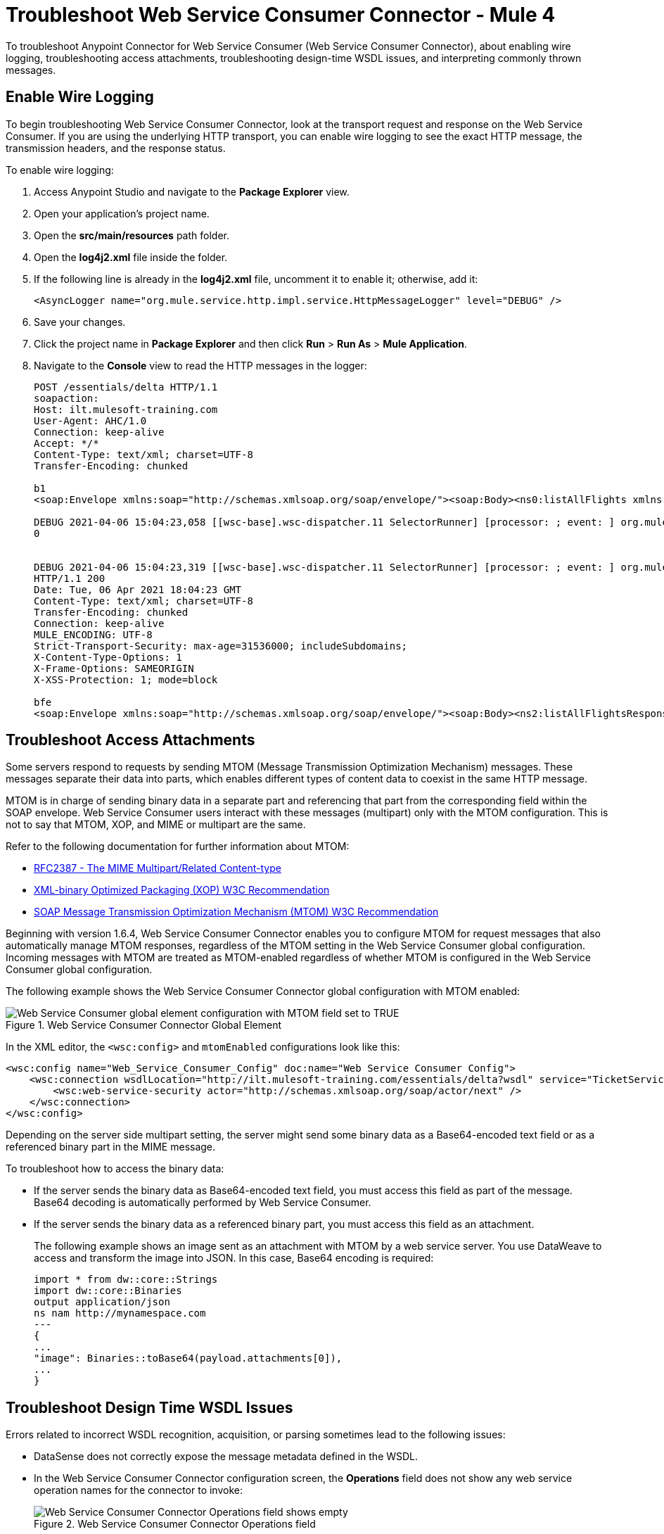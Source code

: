 = Troubleshoot Web Service Consumer Connector - Mule 4

To troubleshoot Anypoint Connector for Web Service Consumer (Web Service Consumer Connector), about enabling wire logging, troubleshooting access attachments, troubleshooting design-time WSDL issues, and interpreting commonly thrown messages.

== Enable Wire Logging

To begin troubleshooting Web Service Consumer Connector, look at the transport request and response on the Web Service Consumer.
If you are using the underlying HTTP transport, you can enable wire logging to see the exact HTTP message, the transmission headers, and the response status.

To enable wire logging:

. Access Anypoint Studio and navigate to the *Package Explorer* view.
. Open your application's project name.
. Open the *src/main/resources* path folder.
. Open the *log4j2.xml* file inside the folder.
. If the following line is already in the *log4j2.xml* file, uncomment it to enable it; otherwise, add it:
+
[source,xml,linenums]
----
<AsyncLogger name="org.mule.service.http.impl.service.HttpMessageLogger" level="DEBUG" />
----
+
. Save your changes.
. Click the project name in *Package Explorer* and then click *Run* > *Run As* > *Mule Application*.
. Navigate to the *Console* view to read the HTTP messages in the logger:
+

[source,plain-text]
----
POST /essentials/delta HTTP/1.1
soapaction:
Host: ilt.mulesoft-training.com
User-Agent: AHC/1.0
Connection: keep-alive
Accept: */*
Content-Type: text/xml; charset=UTF-8
Transfer-Encoding: chunked

b1
<soap:Envelope xmlns:soap="http://schemas.xmlsoap.org/soap/envelope/"><soap:Body><ns0:listAllFlights xmlns:ns0="http://soap.training.mulesoft.com/"/></soap:Body></soap:Envelope>

DEBUG 2021-04-06 15:04:23,058 [[wsc-base].wsc-dispatcher.11 SelectorRunner] [processor: ; event: ] org.mule.service.http.impl.service.HttpMessageLogger.wsc-dispatcher: REQUESTER
0


DEBUG 2021-04-06 15:04:23,319 [[wsc-base].wsc-dispatcher.11 SelectorRunner] [processor: ; event: ] org.mule.service.http.impl.service.HttpMessageLogger.wsc-dispatcher: REQUESTER
HTTP/1.1 200
Date: Tue, 06 Apr 2021 18:04:23 GMT
Content-Type: text/xml; charset=UTF-8
Transfer-Encoding: chunked
Connection: keep-alive
MULE_ENCODING: UTF-8
Strict-Transport-Security: max-age=31536000; includeSubdomains;
X-Content-Type-Options: 1
X-Frame-Options: SAMEORIGIN
X-XSS-Protection: 1; mode=block

bfe
<soap:Envelope xmlns:soap="http://schemas.xmlsoap.org/soap/envelope/"><soap:Body><ns2:listAllFlightsResponse xmlns:ns2="http://soap.training.mulesoft.com/">...
----

== Troubleshoot Access Attachments

Some servers respond to requests by sending MTOM (Message Transmission Optimization Mechanism) messages. These messages separate their data into parts, which enables different types of content data to coexist in the same HTTP message.

MTOM is in charge of sending binary data in a separate part and referencing that part from the corresponding field within the SOAP envelope.
Web Service Consumer users interact with these messages (multipart) only with the MTOM configuration. This is not to say that MTOM, XOP, and MIME or multipart are the same.

Refer to the following documentation for further information about MTOM:

* https://www.ietf.org/rfc/rfc2387.txt[RFC2387 - The MIME Multipart/Related Content-type]
* https://www.w3.org/TR/2005/REC-xop10-20050125/[XML-binary Optimized Packaging (XOP) W3C Recommendation]
* https://www.w3.org/TR/soap12-mtom/[SOAP Message Transmission Optimization Mechanism (MTOM) W3C Recommendation]


Beginning with version 1.6.4, Web Service Consumer Connector enables you to configure MTOM for request messages that also automatically manage MTOM responses, regardless of the MTOM setting in the Web Service Consumer global configuration. Incoming messages with MTOM are treated as MTOM-enabled regardless of whether MTOM is configured in the Web Service Consumer global configuration.

The following example shows the Web Service Consumer Connector global configuration with MTOM enabled:

.Web Service Consumer Connector Global Element
image::wsc-troubleshoot-3.png[Web Service Consumer global element configuration with MTOM field set to TRUE]

In the XML editor, the `<wsc:config>` and `mtomEnabled` configurations look like this:

[source,xml,linenums]
----
<wsc:config name="Web_Service_Consumer_Config" doc:name="Web Service Consumer Config">
    <wsc:connection wsdlLocation="http://ilt.mulesoft-training.com/essentials/delta?wsdl" service="TicketServiceService" port="TicketServicePort" address="http://ilt.mulesoft-training.com/essentials/delta" mtomEnabled="true">
        <wsc:web-service-security actor="http://schemas.xmlsoap.org/soap/actor/next" />
    </wsc:connection>
</wsc:config>
----

Depending on the server side multipart setting, the server might send some binary data as a Base64-encoded text field or as a referenced binary part in the MIME message.

To troubleshoot how to access the binary data:

* If the server sends the binary data as Base64-encoded text field, you must access this field as part of the message. +
Base64 decoding is automatically performed by Web Service Consumer.
* If the server sends the binary data as a referenced binary part, you must access this field as an attachment.
+
The following example shows an image sent as an attachment with MTOM by a web service server. You use DataWeave to access and transform the image into JSON. In this case, Base64 encoding is required:
+
[source,DataWeave,linenums]
----
import * from dw::core::Strings
import dw::core::Binaries
output application/json
ns nam http://mynamespace.com
---
{
...
"image": Binaries::toBase64(payload.attachments[0]),
...
}
----

== Troubleshoot Design Time WSDL Issues

Errors related to incorrect WSDL recognition, acquisition, or parsing sometimes lead to the following issues:

* DataSense does not correctly expose the message metadata defined in the WSDL.
* In the Web Service Consumer Connector configuration screen, the *Operations* field does not show any web service operation names for the connector to invoke:
+
.Web Service Consumer Connector Operations field
image::wsc-troubleshoot-1.png[Web Service Consumer Connector Operations field shows empty]

* In the Web Service Consumer Connector global element configuration, the *Port* and *Address* fields are not automatically filled when a WSDL location is provided.
+
.Web Service Consumer Connector Global Element
image::wsc-troubleshoot-2.png[In the Web Service Consumer Connector global element window, the port and address fields are not filled when a WSDL location is selected]

To resolve these issues:

* Check the integrity of your WSDL by using your preferred online or desktop viewer applications. +
Because every parsing error during the configuration is not shown during design-time, implementing an external application helps detect them.

* If you do not add the WSDL as a resource in the application's *src/main/resources* folder in Studio, check for a correct connection to the server hosting the WSDL. +
Sometimes you need to add custom HTTP settings, such as OAuth settings or user/password settings, to access an HTTP server in an HTTP security layer. See xref:web-service-consumer-configure.adoc[Setting a Custom HTTP Transport Configuration.]


[[common-throws]]
== Understand Common Throws

Here is a list of common throws messages and how to interpret them.

* WSC:SOAP_FAULT

  Error matching the SOAP response with the format provided by the WSDL.

  Every CXF SOAP fault error is wrapped in a WSC:SOAP_FAULT.

* WSC:BAD_REQUST

  The Web Service Consumer Connector operation does not exist in the WSDL.

  The request body is not a valid XML.

* WSC:INVALID_WSDL

  The WSDL is poorly formatted.


== See Also
* https://help.mulesoft.com[MuleSoft Help Center]
* xref:Web Service Consumer-reference.adoc[Web Service Consumer Connector Reference]
